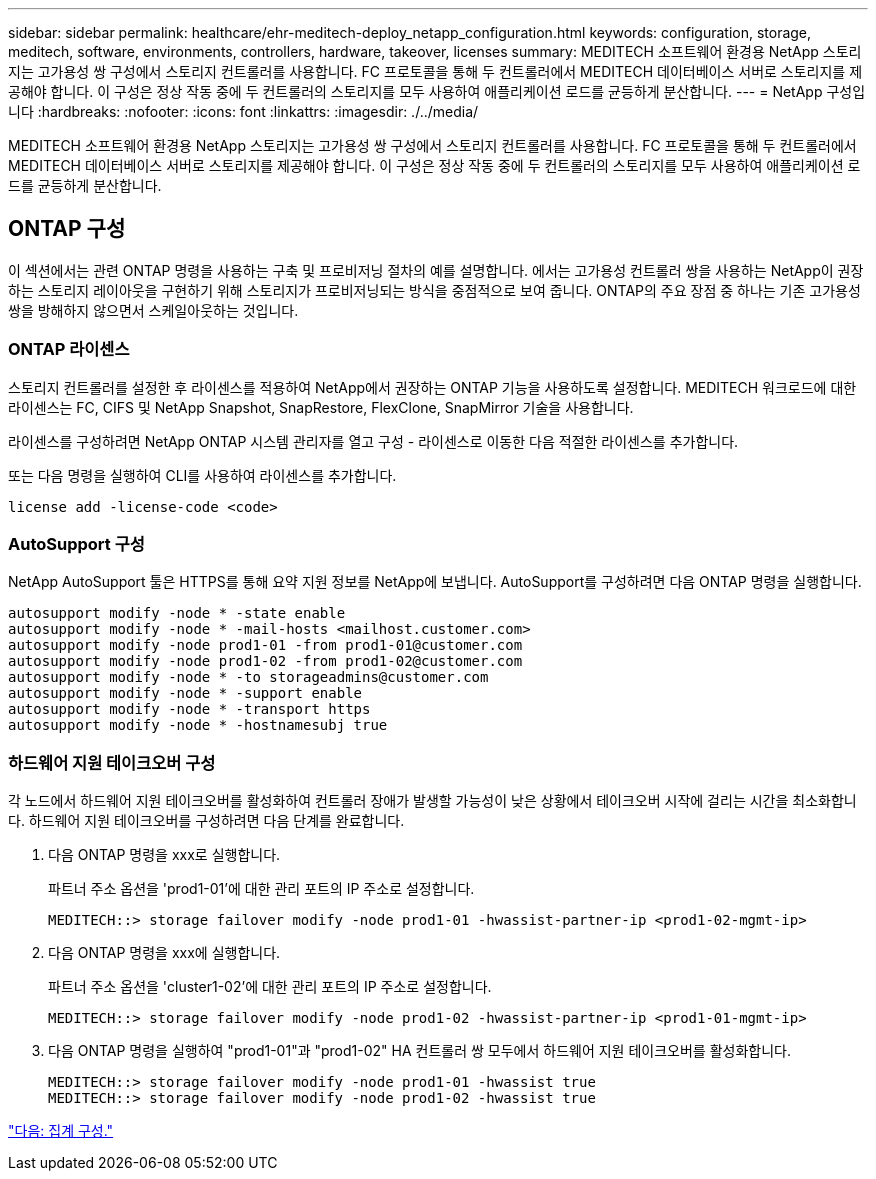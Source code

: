 ---
sidebar: sidebar 
permalink: healthcare/ehr-meditech-deploy_netapp_configuration.html 
keywords: configuration, storage, meditech, software, environments, controllers, hardware, takeover, licenses 
summary: MEDITECH 소프트웨어 환경용 NetApp 스토리지는 고가용성 쌍 구성에서 스토리지 컨트롤러를 사용합니다. FC 프로토콜을 통해 두 컨트롤러에서 MEDITECH 데이터베이스 서버로 스토리지를 제공해야 합니다. 이 구성은 정상 작동 중에 두 컨트롤러의 스토리지를 모두 사용하여 애플리케이션 로드를 균등하게 분산합니다. 
---
= NetApp 구성입니다
:hardbreaks:
:nofooter: 
:icons: font
:linkattrs: 
:imagesdir: ./../media/


MEDITECH 소프트웨어 환경용 NetApp 스토리지는 고가용성 쌍 구성에서 스토리지 컨트롤러를 사용합니다. FC 프로토콜을 통해 두 컨트롤러에서 MEDITECH 데이터베이스 서버로 스토리지를 제공해야 합니다. 이 구성은 정상 작동 중에 두 컨트롤러의 스토리지를 모두 사용하여 애플리케이션 로드를 균등하게 분산합니다.



== ONTAP 구성

이 섹션에서는 관련 ONTAP 명령을 사용하는 구축 및 프로비저닝 절차의 예를 설명합니다. 에서는 고가용성 컨트롤러 쌍을 사용하는 NetApp이 권장하는 스토리지 레이아웃을 구현하기 위해 스토리지가 프로비저닝되는 방식을 중점적으로 보여 줍니다. ONTAP의 주요 장점 중 하나는 기존 고가용성 쌍을 방해하지 않으면서 스케일아웃하는 것입니다.



=== ONTAP 라이센스

스토리지 컨트롤러를 설정한 후 라이센스를 적용하여 NetApp에서 권장하는 ONTAP 기능을 사용하도록 설정합니다. MEDITECH 워크로드에 대한 라이센스는 FC, CIFS 및 NetApp Snapshot, SnapRestore, FlexClone, SnapMirror 기술을 사용합니다.

라이센스를 구성하려면 NetApp ONTAP 시스템 관리자를 열고 구성 - 라이센스로 이동한 다음 적절한 라이센스를 추가합니다.

또는 다음 명령을 실행하여 CLI를 사용하여 라이센스를 추가합니다.

....
license add -license-code <code>
....


=== AutoSupport 구성

NetApp AutoSupport 툴은 HTTPS를 통해 요약 지원 정보를 NetApp에 보냅니다. AutoSupport를 구성하려면 다음 ONTAP 명령을 실행합니다.

....
autosupport modify -node * -state enable
autosupport modify -node * -mail-hosts <mailhost.customer.com>
autosupport modify -node prod1-01 -from prod1-01@customer.com
autosupport modify -node prod1-02 -from prod1-02@customer.com
autosupport modify -node * -to storageadmins@customer.com
autosupport modify -node * -support enable
autosupport modify -node * -transport https
autosupport modify -node * -hostnamesubj true
....


=== 하드웨어 지원 테이크오버 구성

각 노드에서 하드웨어 지원 테이크오버를 활성화하여 컨트롤러 장애가 발생할 가능성이 낮은 상황에서 테이크오버 시작에 걸리는 시간을 최소화합니다. 하드웨어 지원 테이크오버를 구성하려면 다음 단계를 완료합니다.

. 다음 ONTAP 명령을 xxx로 실행합니다.
+
파트너 주소 옵션을 'prod1-01'에 대한 관리 포트의 IP 주소로 설정합니다.

+
....
MEDITECH::> storage failover modify -node prod1-01 -hwassist-partner-ip <prod1-02-mgmt-ip>
....
. 다음 ONTAP 명령을 xxx에 실행합니다.
+
파트너 주소 옵션을 'cluster1-02'에 대한 관리 포트의 IP 주소로 설정합니다.

+
....
MEDITECH::> storage failover modify -node prod1-02 -hwassist-partner-ip <prod1-01-mgmt-ip>
....
. 다음 ONTAP 명령을 실행하여 "prod1-01"과 "prod1-02" HA 컨트롤러 쌍 모두에서 하드웨어 지원 테이크오버를 활성화합니다.
+
....
MEDITECH::> storage failover modify -node prod1-01 -hwassist true
MEDITECH::> storage failover modify -node prod1-02 -hwassist true
....


link:ehr-meditech-deploy_aggregate_configuration.html["다음: 집계 구성."]
